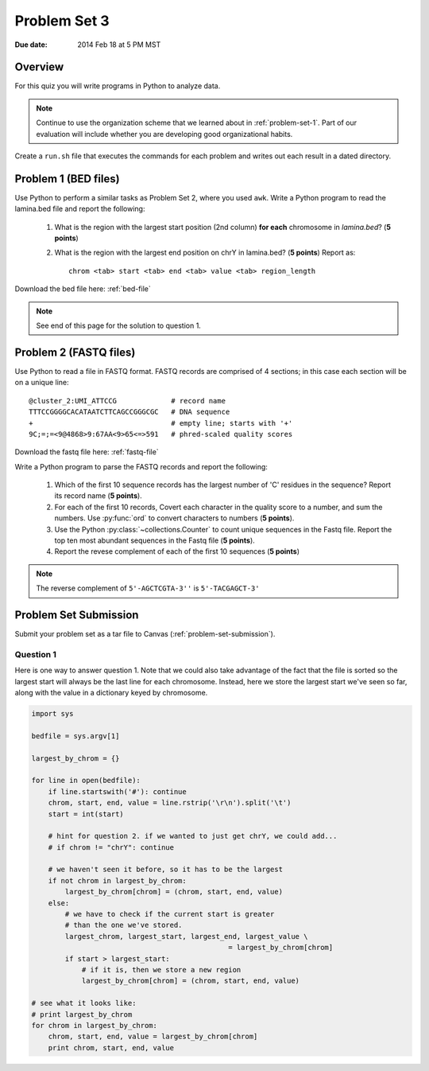 
.. _problem-set-3:

*************
Problem Set 3
*************

:Due date: 2014 Feb 18 at 5 PM MST

Overview
--------
For this quiz you will write programs in Python to analyze data. 

.. note::

    Continue to use the organization scheme that we learned about in
    :ref:`problem-set-1`. Part of our evaluation
    will include whether you are developing good organizational habits.

Create a ``run.sh`` file that executes the commands for each problem and
writes out each result in a dated directory.


Problem 1 (BED files)
---------------------
Use Python to perform a similar tasks as Problem Set 2, where you used
``awk``. Write a Python program to read the lamina.bed file and report the
following:

    #. What is the region with the largest start position (2nd column) **for
       each** chromosome in `lamina.bed`? (**5 points**)

    #. What is the region with the largest end position on chrY in
       lamina.bed? (**5 points**) Report as::

        chrom <tab> start <tab> end <tab> value <tab> region_length

Download the bed file here: :ref:`bed-file`

.. note::

    See end of this page for the solution to question 1.


Problem 2 (FASTQ files)
-----------------------
Use Python to read a file in FASTQ format. FASTQ records are comprised of
4 sections; in this case each section will be on a unique line::

    @cluster_2:UMI_ATTCCG             # record name
    TTTCCGGGGCACATAATCTTCAGCCGGGCGC   # DNA sequence
    +                                 # empty line; starts with '+'
    9C;=;=<9@4868>9:67AA<9>65<=>591   # phred-scaled quality scores

Download the fastq file here: :ref:`fastq-file`

Write a Python program to parse the FASTQ records and report the
following:

    #. Which of the first 10 sequence records has the largest number of 'C'
       residues in the sequence? Report its record name (**5 points**).
    
    #. For each of the first 10 records, Covert each character in the
       quality score to a number, and sum the numbers. Use :py:func:`ord`
       to convert characters to numbers (**5 points**).

    #. Use the Python :py:class:`~collections.Counter` to count unique
       sequences in the Fastq file. Report the top ten most abundant
       sequences in the Fastq file (**5 points**).

    #. Report the revese complement of each of the first 10 sequences (**5
       points**)

.. note::

    The reverse complement of ``5'-AGCTCGTA-3''`` is ``5'-TACGAGCT-3'``

Problem Set Submission
----------------------
Submit your problem set as a tar file to Canvas
(:ref:`problem-set-submission`).


Question 1
==========

Here is one way to answer question 1. Note that we could also take
advantage of the fact that the file is sorted so the largest start
will always be the last line for each chromosome. Instead, here we
store the largest start we've seen so far, along with the value
in a dictionary keyed by chromosome.

.. code-block:: python

    import sys

    bedfile = sys.argv[1]

    largest_by_chrom = {}

    for line in open(bedfile):
        if line.startswith('#'): continue
        chrom, start, end, value = line.rstrip('\r\n').split('\t')
        start = int(start)

        # hint for question 2. if we wanted to just get chrY, we could add...
        # if chrom != "chrY": continue

        # we haven't seen it before, so it has to be the largest
        if not chrom in largest_by_chrom:
            largest_by_chrom[chrom] = (chrom, start, end, value)
        else:
            # we have to check if the current start is greater
            # than the one we've stored.
            largest_chrom, largest_start, largest_end, largest_value \
                                                   = largest_by_chrom[chrom]
            if start > largest_start:
                # if it is, then we store a new region
                largest_by_chrom[chrom] = (chrom, start, end, value)

    # see what it looks like:
    # print largest_by_chrom
    for chrom in largest_by_chrom:
        chrom, start, end, value = largest_by_chrom[chrom]
        print chrom, start, end, value

.. raw:: pdf

    PageBreak
